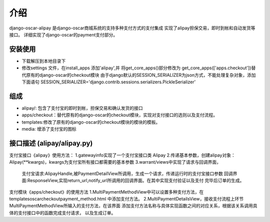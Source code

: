 介绍
============

django-oscar-alipay 是django-oscar商城系统的支持多种支付方式的支付集成
实现了alipay担保交易，即时到帐和自动发货等接口。
详细实现了django-oscar的payment支付部分。

安装使用
---------
* 下载解压到本地目录下
* 修改settings 文件，在install_apps 添加'alipay',并
  将get_core_apps()部分修改为 get_core_apps(['apps.checkout'])替代原有的django-oscar的checkout模块
  由于django默认的SESSION_SERIALIZER为json方式，不能处理复杂对象，添加下面语句
  SESSION_SERIALIZER='django.contrib.sessions.serializers.PickleSerializer'

组成
----------
* alipay/: 包含了支付宝的即时到帐，担保交易和确认发货的接口
* apps/checkout：替代原有的django-oscar的checkout模块，实现对支付接口的选则以及支付流程。
* templates:修改了原有的django-oscar的checkout模块的模块的模板。
* media: 增添了支付宝的图标

接口描述 (alipay/alipay.py)
---------
支付宝接口《alipay》使用方法：
1.gatewayinfo实现了一个支付宝接口类 Alipay
2.传递基本参数，创建alipay对象：Alipay(**kwargs)，kwargs为支付宝所有接口都需要的基本参数
3.warrant/views中实现了请求与回调界面，
  支付宝请求:AlipayHandle,被PaymentDetailView所调用，生成一个请求，传递运行时的支付宝接口参数
  回调界面:ResponseView,实现return_url,notify_url所调用的回调界面。在其中实现支付验证以及支付
  完毕后订单的生成。

支付模块《apps/checkout》的使用方法
1.MultiPaymentMethodView中可以设置多种支付方法，在templates\oscar\checkout\payment_method.html
中添加支付方法。
2.MultiPaymentDetailsView，接收支付流程上环节MultiPaymentMethodView所输入的支付方法，在该界面
添加支付方法名称与具体实现函数之间的对应关系，根据该关系调用具体的支付接口中的函数完成支付请求，
以及生成订单。

